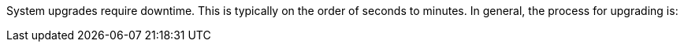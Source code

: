 System upgrades require downtime. This is typically on the order of seconds to minutes. In general, the process for upgrading is:
